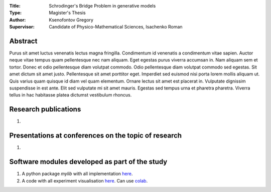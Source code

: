 .. |test| |codecov| |docs|

.. .. |test| image:: https://github.com/gregkseno/master-thesis/workflows/test/badge.svg
..    :target: https://github.com/gregkseno/master-thesis/tree/master
..    :alt: Test status
    
.. .. |codecov| image:: https://img.shields.io/codecov/c/github/intsystems/ProjectTemplate/master
..    :target: https://app.codecov.io/gh/intsystems/ProjectTemplate
..    :alt: Test coverage
    
.. .. |docs| image:: https://github.com/gregkseno/master-thesis/workflows/docs/badge.svg
..    :target: https://intsystems.github.io/ProjectTemplate/
..    :alt: Docs status


.. class:: center

    :Title: Schrodinger's Bridge Problem in generative models
    :Type: Magister's Thesis
    :Author: Ksenofontov Gregory
    :Supervisor: Candidate of Physico-Mathematical Sciences, Isachenko Roman

Abstract
========

Purus sit amet luctus venenatis lectus magna fringilla. Condimentum id venenatis a condimentum vitae sapien. Auctor neque vitae tempus quam pellentesque nec nam aliquam. Eget egestas purus viverra accumsan in. Nam aliquam sem et tortor. Donec et odio pellentesque diam volutpat commodo. Odio pellentesque diam volutpat commodo sed egestas. Sit amet dictum sit amet justo. Pellentesque sit amet porttitor eget. Imperdiet sed euismod nisi porta lorem mollis aliquam ut. Quis varius quam quisque id diam vel quam elementum. Ornare lectus sit amet est placerat in. Vulputate dignissim suspendisse in est ante. Elit sed vulputate mi sit amet mauris. Egestas sed tempus urna et pharetra pharetra. Viverra tellus in hac habitasse platea dictumst vestibulum rhoncus.

Research publications
===============================
1. 

Presentations at conferences on the topic of research
================================================
1. 

Software modules developed as part of the study
======================================================
1. A python package *mylib* with all implementation `here <https://github.com/intsystems/ProjectTemplate/tree/master/src>`_.
2. A code with all experiment visualisation `here <https://github.comintsystems/ProjectTemplate/blob/master/code/main.ipynb>`_. Can use `colab <http://colab.research.google.com/github/intsystems/ProjectTemplate/blob/master/code/main.ipynb>`_.
